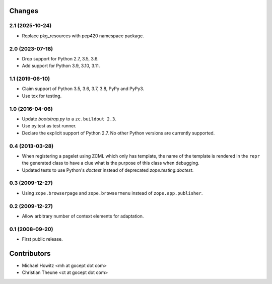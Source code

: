 =========
 Changes
=========

2.1 (2025-10-24)
================

- Replace pkg_resources with pep420 namespace package.


2.0 (2023-07-18)
================

- Drop support for Python 2.7, 3.5, 3.6.

- Add support for Python 3.9, 3.10, 3.11.


1.1 (2019-06-10)
================

- Claim support of Python 3.5, 3.6, 3.7, 3.8, PyPy and PyPy3.

- Use tox for testing.


1.0 (2016-04-06)
================

- Update `bootstrap.py` to a ``zc.buildout 2.3``.

- Use py.test as test runner.

- Declare the explicit support of Python 2.7.
  No other Python versions are currently supported.

0.4 (2013-03-28)
================

- When registering a pagelet using ZCML which only has template, the name of
  the template is rendered in the ``repr`` the generated class to have a
  clue what is the purpose of this class when debugging.

- Updated tests to use Python's `doctest` instead of deprecated
  `zope.testing.doctest`.


0.3 (2009-12-27)
================

- Using ``zope.browserpage`` and ``zope.browsermenu`` instead of
  ``zope.app.publisher``.


0.2 (2009-12-27)
================

- Allow arbitrary number of context elements for adaptation.

0.1 (2008-09-20)
================

- First public release.


==============
 Contributors
==============

- Michael Howitz <mh at gocept dot com>

- Christian Theune <ct at gocept dot com>
